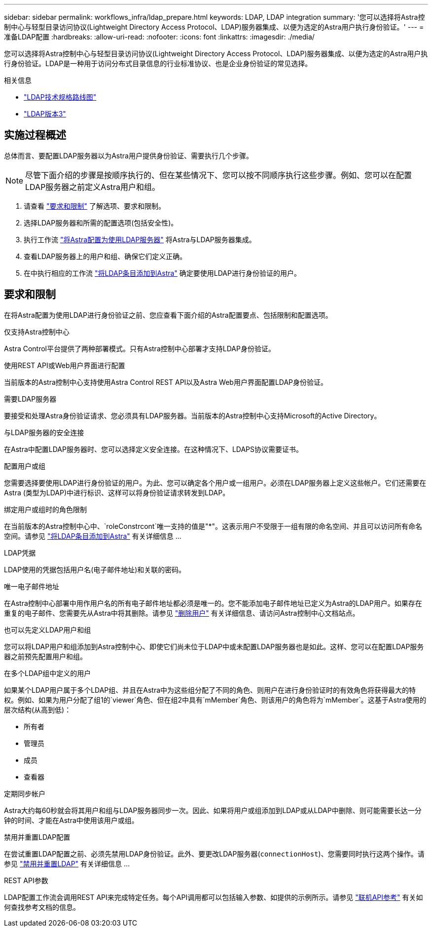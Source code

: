 ---
sidebar: sidebar 
permalink: workflows_infra/ldap_prepare.html 
keywords: LDAP, LDAP integration 
summary: '您可以选择将Astra控制中心与轻型目录访问协议(Lightweight Directory Access Protocol、LDAP)服务器集成、以便为选定的Astra用户执行身份验证。' 
---
= 准备LDAP配置
:hardbreaks:
:allow-uri-read: 
:nofooter: 
:icons: font
:linkattrs: 
:imagesdir: ./media/


[role="lead"]
您可以选择将Astra控制中心与轻型目录访问协议(Lightweight Directory Access Protocol、LDAP)服务器集成、以便为选定的Astra用户执行身份验证。LDAP是一种用于访问分布式目录信息的行业标准协议、也是企业身份验证的常见选择。

.相关信息
* https://datatracker.ietf.org/doc/html/rfc4510["LDAP技术规格路线图"^]
* https://datatracker.ietf.org/doc/html/rfc4511["LDAP版本3"^]




== 实施过程概述

总体而言、要配置LDAP服务器以为Astra用户提供身份验证、需要执行几个步骤。


NOTE: 尽管下面介绍的步骤是按顺序执行的、但在某些情况下、您可以按不同顺序执行这些步骤。例如、您可以在配置LDAP服务器之前定义Astra用户和组。

. 请查看 link:../workflows_infra/ldap_prepare.html#requirements-and-limitations["要求和限制"] 了解选项、要求和限制。
. 选择LDAP服务器和所需的配置选项(包括安全性)。
. 执行工作流 link:../workflows_infra/wf_ldap_configure_server.html["将Astra配置为使用LDAP服务器"] 将Astra与LDAP服务器集成。
. 查看LDAP服务器上的用户和组、确保它们定义正确。
. 在中执行相应的工作流 link:../workflows_infra/wf_ldap_add_entries.html["将LDAP条目添加到Astra"] 确定要使用LDAP进行身份验证的用户。




== 要求和限制

在将Astra配置为使用LDAP进行身份验证之前、您应查看下面介绍的Astra配置要点、包括限制和配置选项。

.仅支持Astra控制中心
Astra Control平台提供了两种部署模式。只有Astra控制中心部署才支持LDAP身份验证。

.使用REST API或Web用户界面进行配置
当前版本的Astra控制中心支持使用Astra Control REST API以及Astra Web用户界面配置LDAP身份验证。

.需要LDAP服务器
要接受和处理Astra身份验证请求、您必须具有LDAP服务器。当前版本的Astra控制中心支持Microsoft的Active Directory。

.与LDAP服务器的安全连接
在Astra中配置LDAP服务器时、您可以选择定义安全连接。在这种情况下、LDAPS协议需要证书。

.配置用户或组
您需要选择要使用LDAP进行身份验证的用户。为此、您可以确定各个用户或一组用户。必须在LDAP服务器上定义这些帐户。它们还需要在Astra (类型为LDAP)中进行标识、这样可以将身份验证请求转发到LDAP。

.绑定用户或组时的角色限制
在当前版本的Astra控制中心中、`roleConstrcont`唯一支持的值是"*"。这表示用户不受限于一组有限的命名空间、并且可以访问所有命名空间。请参见 link:../workflows_infra/wf_ldap_add_entries.html["将LDAP条目添加到Astra"] 有关详细信息 ...

.LDAP凭据
LDAP使用的凭据包括用户名(电子邮件地址)和关联的密码。

.唯一电子邮件地址
在Astra控制中心部署中用作用户名的所有电子邮件地址都必须是唯一的。您不能添加电子邮件地址已定义为Astra的LDAP用户。如果存在重复的电子邮件、您需要先从Astra中将其删除。请参见 https://docs.netapp.com/us-en/astra-control-center/use/manage-users.html#remove-users["删除用户"^] 有关详细信息、请访问Astra控制中心文档站点。

.也可以先定义LDAP用户和组
您可以将LDAP用户和组添加到Astra控制中心、即使它们尚未位于LDAP中或未配置LDAP服务器也是如此。这样、您可以在配置LDAP服务器之前预先配置用户和组。

.在多个LDAP组中定义的用户
如果某个LDAP用户属于多个LDAP组、并且在Astra中为这些组分配了不同的角色、则用户在进行身份验证时的有效角色将获得最大的特权。例如、如果为用户分配了组1的`viewer`角色、但在组2中具有`mMember`角色、则该用户的角色将为`mMember`。这基于Astra使用的层次结构(从高到低)：

* 所有者
* 管理员
* 成员
* 查看器


.定期同步帐户
Astra大约每60秒就会将其用户和组与LDAP服务器同步一次。因此、如果将用户或组添加到LDAP或从LDAP中删除、则可能需要长达一分钟的时间、才能在Astra中使用该用户或组。

.禁用并重置LDAP配置
在尝试重置LDAP配置之前、必须先禁用LDAP身份验证。此外、要更改LDAP服务器(`connectionHost`)、您需要同时执行这两个操作。请参见 link:../workflows_infra/wf_ldap_disable_reset.html["禁用并重置LDAP"] 有关详细信息 ...

.REST API参数
LDAP配置工作流会调用REST API来完成特定任务。每个API调用都可以包括输入参数、如提供的示例所示。请参见 link:../get-started/online_api_ref.html["联机API参考"] 有关如何查找参考文档的信息。
